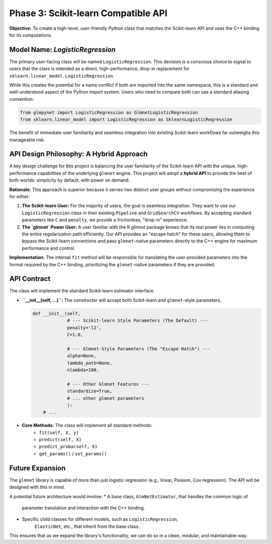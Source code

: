 .. _phase_3_sklearn_api:

Phase 3: Scikit-learn Compatible API
====================================

**Objective:** To create a high-level, user-friendly Python class that
matches the Scikit-learn API and uses the C++ binding for its computations.

Model Name: `LogisticRegression`
--------------------------------

The primary user-facing class will be named ``LogisticRegression``. This
decision is a conscious choice to signal to users that the class is intended
as a direct, high-performance, drop-in replacement for
``sklearn.linear_model.LogisticRegression``.

While this creates the potential for a name conflict if both are imported
into the same namespace, this is a standard and well-understood aspect of
the Python import system. Users who need to compare both can use a standard
aliasing convention:

.. code-block:: python

   from glmpynet import LogisticRegression as GlmnetLogisticRegression
   from sklearn.linear_model import LogisticRegression as SklearnLogisticRegression

The benefit of immediate user familiarity and seamless integration into
existing Scikit-learn workflows far outweighs this manageable risk.

API Design Philosophy: A Hybrid Approach
----------------------------------------

A key design challenge for this project is balancing the user familiarity of
the Scikit-learn API with the unique, high-performance capabilities of the
underlying ``glmnet`` engine. This project will adopt a **hybrid API** to
provide the best of both worlds: simplicity by default, with power on demand.

**Rationale:**
This approach is superior because it serves two distinct user groups without
compromising the experience for either:

1.  **The Scikit-learn User:** For the majority of users, the goal is seamless
    integration. They want to use our ``LogisticRegression`` class in their
    existing ``Pipeline`` and ``GridSearchCV`` workflows. By accepting standard
    parameters like ``C`` and ``penalty``, we provide a frictionless,
    "drop-in" experience.

2.  **The `glmnet` Power User:** A user familiar with the R `glmnet` package
    knows that its real power lies in computing the entire regularization path
    efficiently. Our API provides an "escape hatch" for these users, allowing
    them to bypass the Scikit-learn conventions and pass ``glmnet``-native
    parameters directly to the C++ engine for maximum performance and control.

**Implementation:**
The internal ``fit`` method will be responsible for translating the user-provided
parameters into the format required by the C++ binding, prioritizing the
``glmnet``-native parameters if they are provided.

API Contract
------------

The class will implement the standard Scikit-learn estimator interface.

* **``__init__(self, ...)``:** The constructor will accept both Scikit-learn
  and ``glmnet``-style parameters.

  .. code-block:: python

     def __init__(self,
                  # --- Scikit-learn Style Parameters (The Default) ---
                  penalty='l2',
                  C=1.0,

                  # --- Glmnet-Style Parameters (The "Escape Hatch") ---
                  alpha=None,
                  lambda_path=None,
                  nlambda=100,

                  # --- Other Glmnet Features ---
                  standardize=True,
                  # ... other glmnet parameters
                  ):
         # ...

* **Core Methods:** The class will implement all standard methods:
    * ``fit(self, X, y)``
    * ``predict(self, X)``
    * ``predict_proba(self, X)``
    * ``get_params()`` / ``set_params()``

Future Expansion
----------------

The ``glmnet`` library is capable of more than just logistic regression
(e.g., linear, Poisson, Cox regression). The API will be designed with
this in mind.

A potential future architecture would involve:
* A base class, ``GlmNetEstimator``, that handles the common logic of
    parameter translation and interaction with the C++ binding.
* Specific child classes for different models, such as ``LogisticRegression``,
    ``ElasticNet``, etc., that inherit from the base class.

This ensures that as we expand the library's functionality, we can do so
in a clean, modular, and maintainable way.
